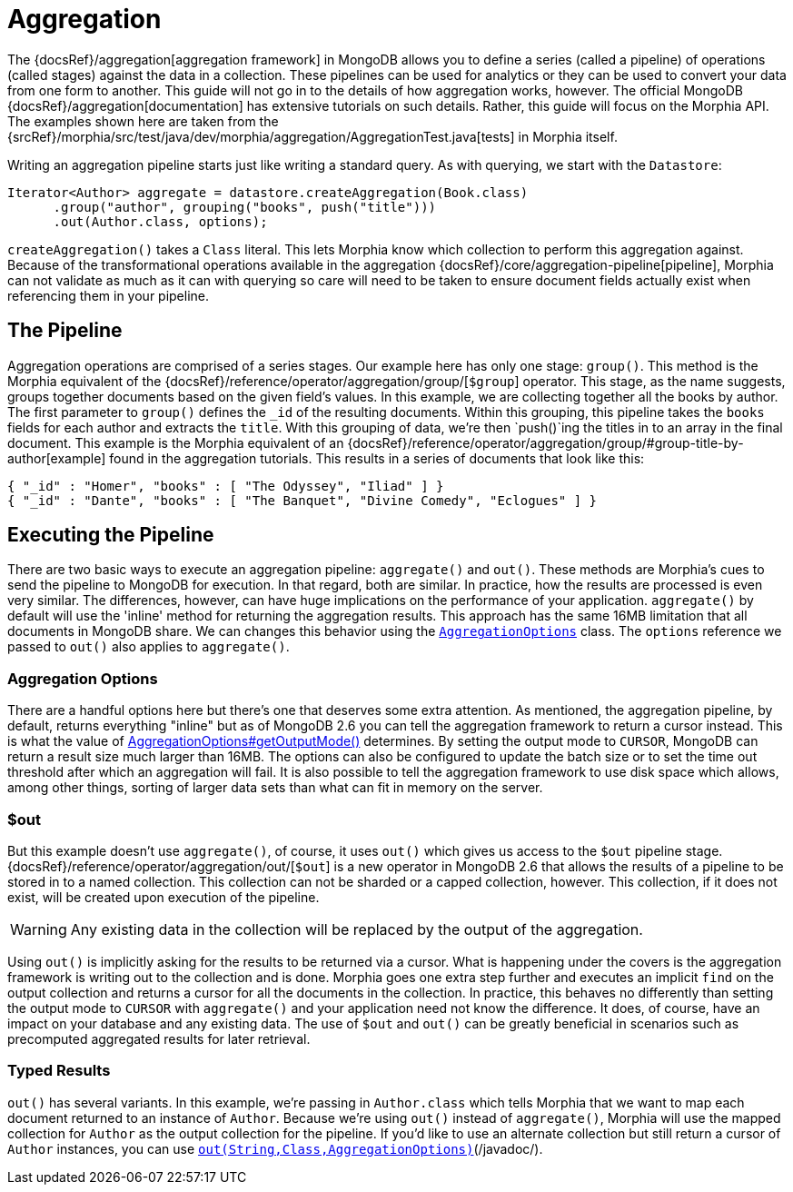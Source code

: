 = Aggregation

The {docsRef}/aggregation[aggregation framework] in MongoDB allows you to define a series (called a pipeline) of operations (called stages) against the data in a collection.
These pipelines can be used for analytics or they can be used to convert your data from one form to another.
This guide will not go in to the details of how aggregation works, however.
The official MongoDB {docsRef}/aggregation[documentation] has extensive tutorials on such details.
Rather, this guide will focus on the Morphia API. The examples shown here are taken from the
{srcRef}/morphia/src/test/java/dev/morphia/aggregation/AggregationTest.java[tests] in Morphia itself.

Writing an aggregation pipeline starts just like writing a standard query.
As with querying, we start with the `Datastore`:

[source,java]
----
Iterator<Author> aggregate = datastore.createAggregation(Book.class)
      .group("author", grouping("books", push("title")))
      .out(Author.class, options);
----

`createAggregation()` takes a `Class` literal.
This lets Morphia know which collection to perform this aggregation against.
Because of the transformational operations available in the aggregation {docsRef}/core/aggregation-pipeline[pipeline], Morphia can not validate as much as it can with querying so care will need to be taken to ensure document fields actually exist when referencing them in your pipeline.

== The Pipeline

Aggregation operations are comprised of a series stages.
Our example here has only one stage: `group()`.
This method is the Morphia equivalent of the {docsRef}/reference/operator/aggregation/group/[`$group`] operator.
This stage, as the name suggests, groups together documents based on the given field's values.
In this example, we are collecting together all the books by author.
The first parameter to `group()` defines the `_id` of the resulting documents.
Within this grouping, this pipeline takes the
`books` fields for each author and extracts the `title`.
With this grouping of data, we're then `push()`ing the titles in to an array
in the final document.  This example is the Morphia equivalent of an
{docsRef}/reference/operator/aggregation/group/#group-title-by-author[example] found in the aggregation tutorials.  This
results in a series of documents that look like this:

[source,json]
----
{ "_id" : "Homer", "books" : [ "The Odyssey", "Iliad" ] }
{ "_id" : "Dante", "books" : [ "The Banquet", "Divine Comedy", "Eclogues" ] }
----

== Executing the Pipeline

There are two basic ways to execute an aggregation pipeline:  `aggregate()` and `out()`.
These methods are Morphia's cues to send the pipeline to MongoDB for execution.
In that regard, both are similar.
In practice, how the results are processed is even very similar.
The differences, however, can have huge implications on the performance of your application.  `aggregate()` by default will use the 'inline' method for returning the aggregation results.
This approach has the same 16MB limitation that all documents in MongoDB share.
We can changes this behavior using the http://api.mongodb.org/java/3.0/com/mongodb/AggregationOptions.html[`AggregationOptions`]
class.
The `options` reference we passed to `out()` also applies to `aggregate()`.

=== Aggregation Options

There are a handful options here but there's one that deserves some extra attention.
As mentioned, the aggregation pipeline, by default, returns everything "inline" but as of MongoDB 2.6 you can tell the aggregation framework to return a cursor instead.
This is what the value of http://api.mongodb.org/java/3.0/com/mongodb/AggregationOptions.html#getOutputMode--[AggregationOptions#getOutputMode()]
determines.
By setting the output mode to `CURSOR`, MongoDB can return a result size much larger than 16MB. The options can also be configured to update the batch size or to set the time out threshold after which an aggregation will fail.
It is also possible to tell the aggregation framework to use disk space which allows, among other things, sorting of larger data sets than what can fit in memory on the server.

=== $out

But this example doesn't use `aggregate()`, of course, it uses `out()` which gives us access to the `$out` pipeline stage.
{docsRef}/reference/operator/aggregation/out/[`$out`] is a new operator in MongoDB 2.6 that allows the results of a pipeline to be stored in to a named collection.
This collection can not be sharded or a capped collection, however.
This collection, if it does not exist, will be created upon execution of the pipeline.

[WARNING]
====
Any existing data in the collection will be replaced by the output of the aggregation.
====

Using `out()` is implicitly asking for the results to be returned via a cursor.
What is happening under the covers is the aggregation framework is writing out to the collection and is done.
Morphia goes one extra step further and executes an implicit `find` on the output collection and returns a cursor for all the documents in the collection.
In practice, this behaves no differently than setting the output mode to `CURSOR` with `aggregate()` and your application need not know the difference.
It does, of course, have an impact on your database and any existing data.
The use of `$out` and `out()` can be greatly beneficial in scenarios such as precomputed aggregated results for later retrieval.

=== Typed Results

`out()` has several variants.
In this example, we're passing in `Author.class` which tells Morphia that we want to map each document returned to an instance of `Author`.
Because we're using `out()` instead of `aggregate()`, Morphia will use the mapped collection for
`Author` as the output collection for the pipeline.
If you'd like to use an alternate collection but still return a cursor of `Author`
instances, you can use
xref:javadoc:dev/morphia/aggregation/AggregationPipeline.html#out-java.lang.String-java.lang.Class-com.mongodb.AggregationOptions-#[`out(String,Class,AggregationOptions)`](/javadoc/).
